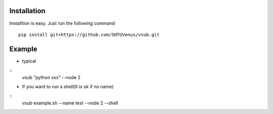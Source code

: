 >>>>>>>>>>>>
Installation
>>>>>>>>>>>>
Installtion is easy. Just run the following command
::

    pip install git+https://github.com/SHTUVenus/vsub.git
    

>>>>>>>
Example
>>>>>>>
* typical

::
    vsub "python xxx" --node 2

*   If you want to run a shell(It is ok if no name)

::
    vsub example.sh --name test --node 2 --shell


